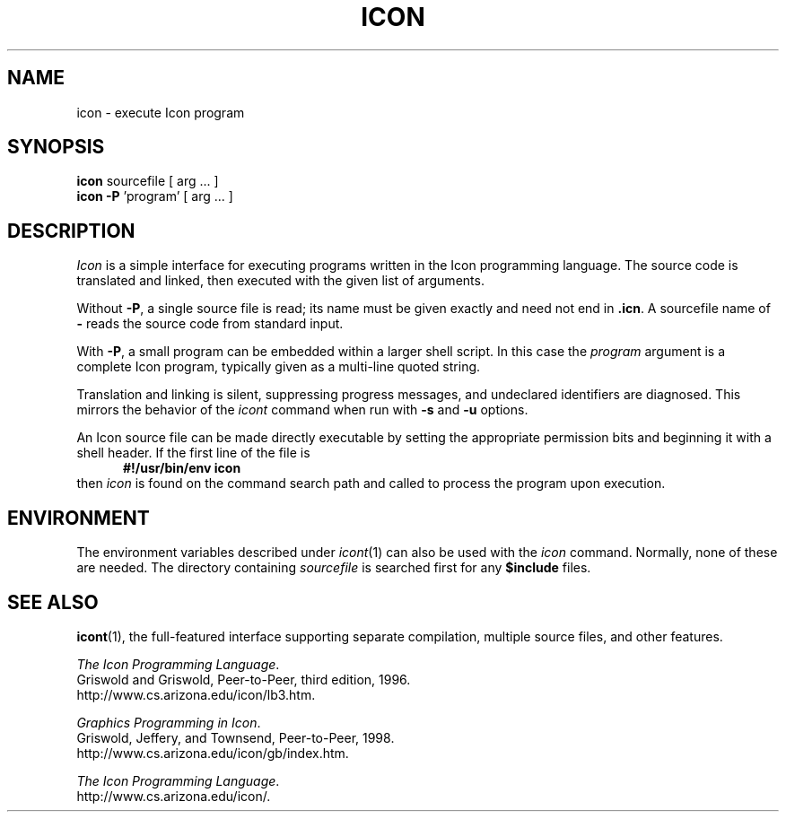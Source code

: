 .TH ICON 1 "4 June 2013" "University of Arizona"
.SH NAME
icon \- execute Icon program
.SH SYNOPSIS
\fBicon\fP sourcefile [ arg ... ]
.br
\fBicon \-P\fP 'program' [ arg ... ]
.SH DESCRIPTION
.I Icon
is a simple interface for executing programs written
in the Icon programming language.
The source code is translated and linked,
then executed with the given list of arguments.
.PP
Without
.BR \-P ,
a single source file is read;
its name must be given exactly
and need not end in
.BR .icn .
A sourcefile name of
.B \-
reads the source code from standard input.
.PP
With
.BR \-P ,
a small program can be embedded within a larger shell script.
In this case the
.I program
argument is a complete Icon program, typically given as a
multi-line quoted string.
.PP
Translation and linking is silent, suppressing progress messages,
and undeclared identifiers are diagnosed.
This mirrors the behavior of the 
.I icont
command when run with
.B \-s
and
.B \-u
options.
.PP
An Icon source file can be made directly executable
by setting the appropriate permission bits and
beginning it with a shell header.
If the first line of the file is
.in +.5i
.B #!/usr/bin/env icon
.in
then
.I icon
is found on the command search path
and called to process the program upon execution.
.SH ENVIRONMENT
The environment variables described under
.IR icont (1)
can also be used with the
.I icon
command.
Normally, none of these are needed.
The directory containing
.I sourcefile
is searched first for any
.B $include
files.
.SH SEE ALSO
.BR icont (1),
the full-featured interface supporting separate compilation,
multiple source files, and other features.
.LP
\fIThe Icon Programming Language\fP.
.br
Griswold and Griswold, Peer-to-Peer, third edition, 1996.
.br
http://www.cs.arizona.edu/icon/lb3.htm.
.LP
\fIGraphics Programming in Icon\fP.
.br
Griswold, Jeffery, and Townsend, Peer-to-Peer, 1998.
.br
http://www.cs.arizona.edu/icon/gb/index.htm.
.LP
.LP
.IR "The Icon Programming Language" .
.br
http://www.cs.arizona.edu/icon/.
